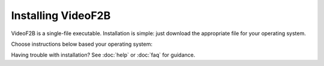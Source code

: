 .. VideoF2B installation guide

###################
Installing VideoF2B
###################

VideoF2B is a single-file executable. Installation is simple: just download the appropriate file for your operating system.

Choose instructions below based your operating system:

.. tab:: Windows

    1. Download the latest ``VideoF2B.exe`` from `here <link:TODO>`_.
    2. Move the file to any folder of your choice.
    3. Run the application by double-clicking it.
    4. Enjoy!

.. tab:: Ubuntu

    1. Download the latest ``videof2b`` binary from `here <link:TODO>`_.
    2. Move the file to any directory of your choice.
    3. Run the application.
    4. Enjoy!

Having trouble with installation? See :doc:`help` or :doc:`faq` for guidance.
